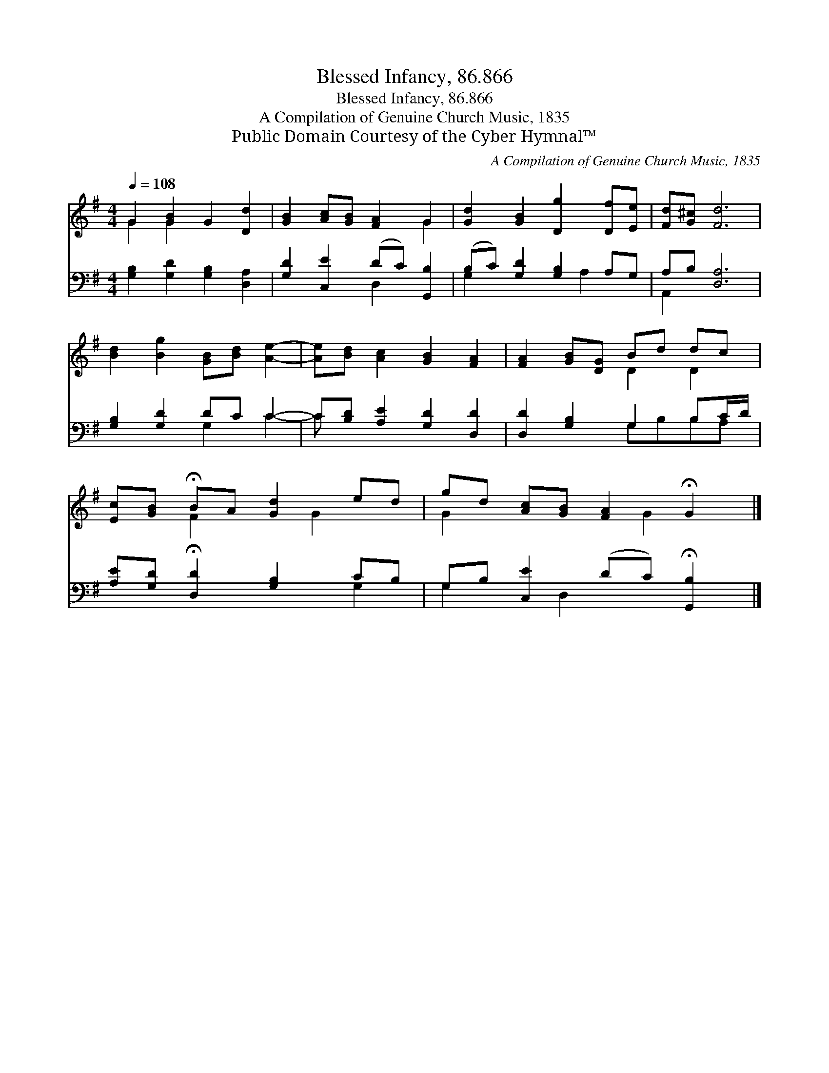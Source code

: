 X:1
T:Blessed Infancy, 86.866
T:Blessed Infancy, 86.866
T:A Compilation of Genuine Church Music, 1835
T:Public Domain Courtesy of the Cyber Hymnal™
C:A Compilation of Genuine Church Music, 1835
Z:Public Domain
Z:Courtesy of the Cyber Hymnal™
%%score ( 1 2 ) ( 3 4 )
L:1/8
Q:1/4=108
M:4/4
K:G
V:1 treble 
V:2 treble 
V:3 bass 
V:4 bass 
V:1
 G2 [GB]2 G2 [Dd]2 | [GB]2 [Ac][GB] [FA]2 G2 | [Gd]2 [GB]2 [Dg]2 [Df][Ee] | [Fd][G^c] [Fd]6 | %4
 [Bd]2 [Bg]2 [GB][Bd] [Ae]2- | [Ae][Bd] [Ac]2 [GB]2 [FA]2 | [FA]2 [GB][DG] Bd dc | %7
 [Ec][GB] !fermata!BA [Gd]2 ed | gd [Ac][GB] [FA]2 !fermata!G2 |] %9
V:2
 G2 G2 x4 | x6 G2 | x8 | x8 | x8 | x8 | x4 D2 D2 | x2 F2 x G2 x | G2 x3 G2 x |] %9
V:3
 [G,B,]2 [G,D]2 [G,B,]2 [D,A,]2 | [G,D]2 [C,E]2 (DC) [G,,B,]2 | (B,C) [G,D]2 [G,B,]2 A,G, | %3
 A,B, [D,A,]6 | [G,B,]2 [G,D]2 DC C2- | C[B,D] [A,E]2 [G,D]2 [D,D]2 | [D,D]2 [G,B,]2 G,2 B,C/D/ | %7
 [A,E][G,D] !fermata![D,D]2 [G,B,]2 CB, | G,B, [C,E]2 (DC) !fermata![G,,B,]2 |] %9
V:4
 x8 | x4 D,2 x2 | G,2 x3 A,2 x | A,,2 x6 | x4 G,2 C2- | C x7 | x4 G,B,B,A, | x6 G,2 | %8
 G,2 x D,2 x3 |] %9

